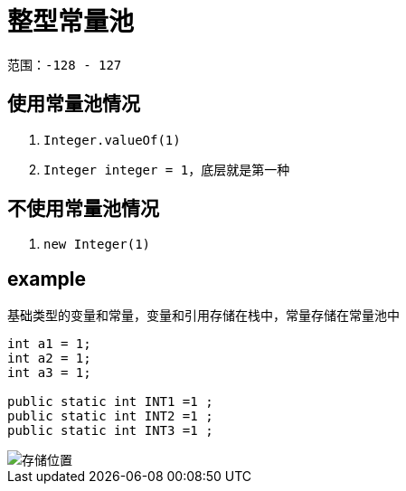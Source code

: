 
= 整型常量池

范围：`-128 - 127`

== 使用常量池情况

. `Integer.valueOf(1)`
. `Integer integer = 1`，底层就是第一种

== 不使用常量池情况

. `new Integer(1)`

== example

基础类型的变量和常量，变量和引用存储在栈中，常量存储在常量池中

[source,text]
----
int a1 = 1;
int a2 = 1;
int a3 = 1;

public static int INT1 =1 ;
public static int INT2 =1 ;
public static int INT3 =1 ;
----

image::存储位置.png[]
